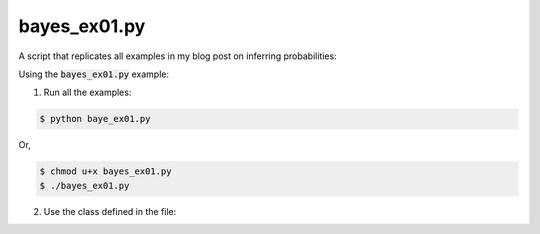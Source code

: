 bayes_ex01.py
=============

A script that replicates all examples in my blog post on inferring
probabilities:

Using the :code:`bayes_ex01.py` example:

1. Run all the examples:

.. code:: bash

    $ python baye_ex01.py

Or, 

.. code:: bash

    $ chmod u+x bayes_ex01.py
    $ ./bayes_ex01.py

2. Use the class defined in the file:


